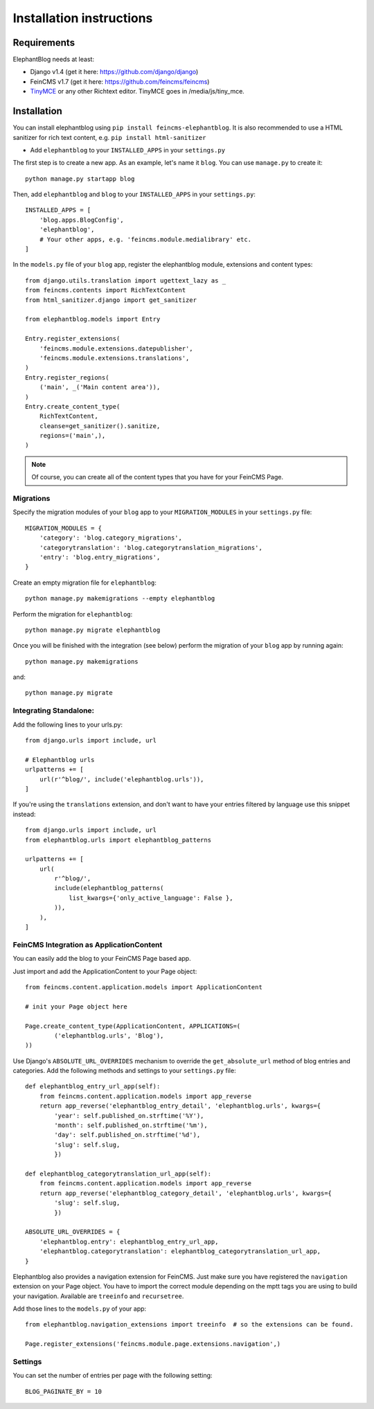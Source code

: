 .. _installation:

=========================
Installation instructions
=========================


Requirements
============

ElephantBlog needs at least:

* Django v1.4 (get it here: https://github.com/django/django)
* FeinCMS v1.7 (get it here: https://github.com/feincms/feincms)
* TinyMCE_ or any other Richtext editor. TinyMCE goes in /media/js/tiny_mce.

.. _TinyMCE: http://www.tinymce.com/download/download.php

Installation
============

You can install elephantblog using ``pip install feincms-elephantblog``.
It is also recommended to use a HTML sanitizer for rich text content,
e.g. ``pip install html-sanitizer``

* Add ``elephantblog`` to your ``INSTALLED_APPS`` in your ``settings.py``

The first step is to create a new app. As an example, let's name it ``blog``. You can use ``manage.py`` to create it::

    python manage.py startapp blog

Then, add ``elephantblog`` and ``blog`` to your ``INSTALLED_APPS`` in your ``settings.py``::

    INSTALLED_APPS = [
        'blog.apps.BlogConfig',
        'elephantblog',
        # Your other apps, e.g. 'feincms.module.medialibrary' etc.
    ]

In the ``models.py`` file of your ``blog`` app, register the elephantblog module, extensions and
content types::

    from django.utils.translation import ugettext_lazy as _
    from feincms.contents import RichTextContent
    from html_sanitizer.django import get_sanitizer

    from elephantblog.models import Entry

    Entry.register_extensions(
        'feincms.module.extensions.datepublisher',
        'feincms.module.extensions.translations',
    )
    Entry.register_regions(
        ('main', _('Main content area')),
    )
    Entry.create_content_type(
        RichTextContent,
        cleanse=get_sanitizer().sanitize,
        regions=('main',),
    )


.. note::

    Of course, you can create all of the content types that you have for your
    FeinCMS Page.

Migrations
----------

Specify the migration modules of your ``blog`` app to your ``MIGRATION_MODULES`` in your ``settings.py`` file::

    MIGRATION_MODULES = {
        'category': 'blog.category_migrations',
        'categorytranslation': 'blog.categorytranslation_migrations',
        'entry': 'blog.entry_migrations',
    }

Create an empty migration file for ``elephantblog``::

    python manage.py makemigrations --empty elephantblog

Perform the migration for ``elephantblog``::

    python manage.py migrate elephantblog

Once you will be finished with the integration (see below) perform the migration of your ``blog`` app by running again::

    python manage.py makemigrations

and::

    python manage.py migrate

Integrating Standalone:
-----------------------

Add the following lines to your urls.py::

    from django.urls import include, url

    # Elephantblog urls
    urlpatterns += [
        url(r'^blog/', include('elephantblog.urls')),
    ]

If you're using the ``translations`` extension, and don't want to have your
entries filtered by language use this snippet instead::

    from django.urls import include, url
    from elephantblog.urls import elephantblog_patterns

    urlpatterns += [
        url(
            r'^blog/',
            include(elephantblog_patterns(
                list_kwargs={'only_active_language': False },
            )),
        ),
    ]


FeinCMS Integration as ApplicationContent
-----------------------------------------

You can easily add the blog to your FeinCMS Page based app.

Just import and add the ApplicationContent to your Page object::

    from feincms.content.application.models import ApplicationContent

    # init your Page object here

    Page.create_content_type(ApplicationContent, APPLICATIONS=(
            ('elephantblog.urls', 'Blog'),
    ))

Use Django's ``ABSOLUTE_URL_OVERRIDES`` mechanism to override the
``get_absolute_url`` method of blog entries and categories. Add the
following methods and settings to your ``settings.py`` file::

    def elephantblog_entry_url_app(self):
        from feincms.content.application.models import app_reverse
        return app_reverse('elephantblog_entry_detail', 'elephantblog.urls', kwargs={
            'year': self.published_on.strftime('%Y'),
            'month': self.published_on.strftime('%m'),
            'day': self.published_on.strftime('%d'),
            'slug': self.slug,
            })

    def elephantblog_categorytranslation_url_app(self):
        from feincms.content.application.models import app_reverse
        return app_reverse('elephantblog_category_detail', 'elephantblog.urls', kwargs={
            'slug': self.slug,
            })

    ABSOLUTE_URL_OVERRIDES = {
        'elephantblog.entry': elephantblog_entry_url_app,
        'elephantblog.categorytranslation': elephantblog_categorytranslation_url_app,
    }


Elephantblog also provides a navigation extension for FeinCMS.
Just make sure you have registered the ``navigation`` extension on your Page object.
You have to import the correct module depending on the mptt tags you are using
to build your navigation. Available are ``treeinfo`` and ``recursetree``.

Add those lines to the ``models.py`` of your app::

    from elephantblog.navigation_extensions import treeinfo  # so the extensions can be found.

    Page.register_extensions('feincms.module.page.extensions.navigation',)


Settings
--------

You can set the number of entries per page with the following setting::

    BLOG_PAGINATE_BY = 10
